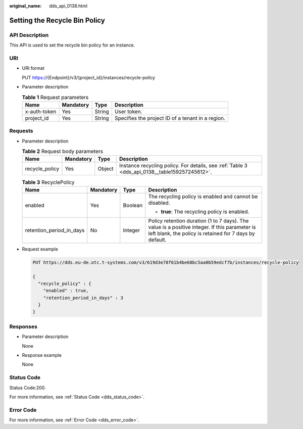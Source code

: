 :original_name: dds_api_0138.html

.. _dds_api_0138:

Setting the Recycle Bin Policy
==============================

API Description
---------------

This API is used to set the recycle bin policy for an instance.

URI
---

-  URI format

   PUT https://{Endpoint}/v3/{project_id}/instances/recycle-policy

-  Parameter description

   .. table:: **Table 1** Request parameters

      +--------------+-----------+--------+---------------------------------------------------+
      | Name         | Mandatory | Type   | Description                                       |
      +==============+===========+========+===================================================+
      | x-auth-token | Yes       | String | User token.                                       |
      +--------------+-----------+--------+---------------------------------------------------+
      | project_id   | Yes       | String | Specifies the project ID of a tenant in a region. |
      +--------------+-----------+--------+---------------------------------------------------+

Requests
--------

-  Parameter description

   .. table:: **Table 2** Request body parameters

      +----------------+-----------+--------+-----------------------------------------------------------------------------------------------+
      | Name           | Mandatory | Type   | Description                                                                                   |
      +================+===========+========+===============================================================================================+
      | recycle_policy | Yes       | Object | Instance recycling policy. For details, see :ref:`Table 3 <dds_api_0138__table159257245612>`. |
      +----------------+-----------+--------+-----------------------------------------------------------------------------------------------+

   .. _dds_api_0138__table159257245612:

   .. table:: **Table 3** RecyclePolicy

      +--------------------------+-----------------+-----------------+----------------------------------------------------------------------------------------------------------------------------------------------------------+
      | Name                     | Mandatory       | Type            | Description                                                                                                                                              |
      +==========================+=================+=================+==========================================================================================================================================================+
      | enabled                  | Yes             | Boolean         | The recycling policy is enabled and cannot be disabled.                                                                                                  |
      |                          |                 |                 |                                                                                                                                                          |
      |                          |                 |                 | -  **true**: The recycling policy is enabled.                                                                                                            |
      +--------------------------+-----------------+-----------------+----------------------------------------------------------------------------------------------------------------------------------------------------------+
      | retention_period_in_days | No              | Integer         | Policy retention duration (1 to 7 days). The value is a positive integer. If this parameter is left blank, the policy is retained for 7 days by default. |
      +--------------------------+-----------------+-----------------+----------------------------------------------------------------------------------------------------------------------------------------------------------+

-  Request example

   .. code-block:: text

      PUT https://dds.eu-de.otc.t-systems.com/v3/619d3e78f61b4be68bc5aa0b59edcf7b/instances/recycle-policy

      {
        "recycle_policy" : {
          "enabled" : true,
          "retention_period_in_days" : 3
        }
      }

Responses
---------

-  Parameter description

   None

-  Response example

   None

Status Code
-----------

Status Code:200.

For more information, see :ref:`Status Code <dds_status_code>`.

Error Code
----------

For more information, see :ref:`Error Code <dds_error_code>`.
